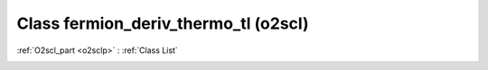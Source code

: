 Class fermion_deriv_thermo_tl (o2scl)
=====================================

:ref:`O2scl_part <o2sclp>` : :ref:`Class List`

.. _fermion_deriv_thermo_tl:

.. doxygenclass:: o2scl::fermion_deriv_thermo_tl
